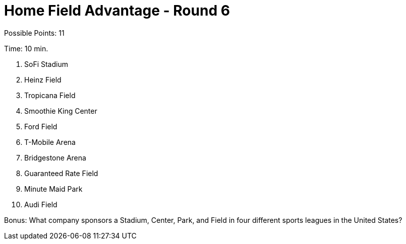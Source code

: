 = Home Field Advantage - Round 6

Possible Points: 11

Time: 10 min.

1. SoFi Stadium
2. Heinz Field
3. Tropicana Field
4. Smoothie King Center
5. Ford Field
6. T-Mobile Arena
7. Bridgestone Arena
8. Guaranteed Rate Field
9. Minute Maid Park
10. Audi Field

Bonus: What company sponsors a Stadium, Center, Park, and Field in four different sports leagues in the United States?